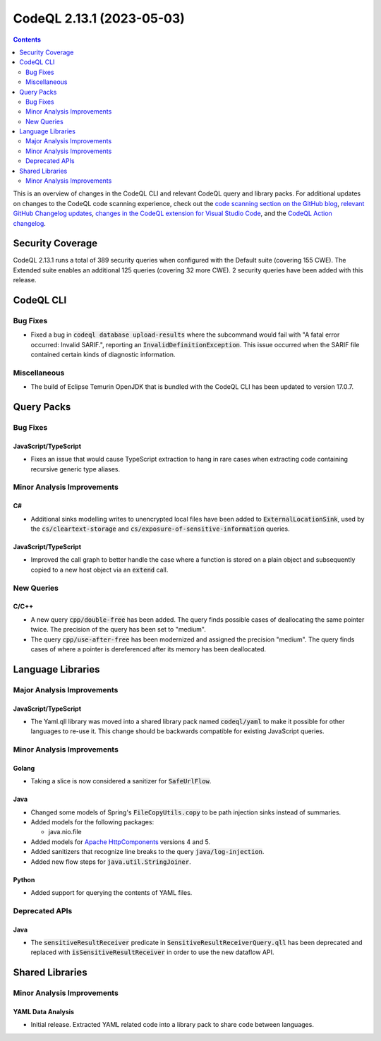 .. _codeql-cli-2.13.1:

==========================
CodeQL 2.13.1 (2023-05-03)
==========================

.. contents:: Contents
   :depth: 2
   :local:
   :backlinks: none

This is an overview of changes in the CodeQL CLI and relevant CodeQL query and library packs. For additional updates on changes to the CodeQL code scanning experience, check out the `code scanning section on the GitHub blog <https://github.blog/tag/code-scanning/>`__, `relevant GitHub Changelog updates <https://github.blog/changelog/label/code-scanning/>`__, `changes in the CodeQL extension for Visual Studio Code <https://marketplace.visualstudio.com/items/GitHub.vscode-codeql/changelog>`__, and the `CodeQL Action changelog <https://github.com/github/codeql-action/blob/main/CHANGELOG.md>`__.

Security Coverage
-----------------

CodeQL 2.13.1 runs a total of 389 security queries when configured with the Default suite (covering 155 CWE). The Extended suite enables an additional 125 queries (covering 32 more CWE). 2 security queries have been added with this release.

CodeQL CLI
----------

Bug Fixes
~~~~~~~~~

*   Fixed a bug in :code:`codeql database upload-results` where the subcommand would fail with "A fatal error occurred: Invalid SARIF.", reporting an :code:`InvalidDefinitionException`. This issue occurred when the SARIF file contained certain kinds of diagnostic information.

Miscellaneous
~~~~~~~~~~~~~

*   The build of Eclipse Temurin OpenJDK that is bundled with the CodeQL CLI has been updated to version 17.0.7.

Query Packs
-----------

Bug Fixes
~~~~~~~~~

JavaScript/TypeScript
"""""""""""""""""""""

*   Fixes an issue that would cause TypeScript extraction to hang in rare cases when extracting code containing recursive generic type aliases.

Minor Analysis Improvements
~~~~~~~~~~~~~~~~~~~~~~~~~~~

C#
""

*   Additional sinks modelling writes to unencrypted local files have been added to :code:`ExternalLocationSink`, used by the :code:`cs/cleartext-storage` and :code:`cs/exposure-of-sensitive-information` queries.

JavaScript/TypeScript
"""""""""""""""""""""

*   Improved the call graph to better handle the case where a function is stored on a plain object and subsequently copied to a new host object via an :code:`extend` call.

New Queries
~~~~~~~~~~~

C/C++
"""""

*   A new query :code:`cpp/double-free` has been added. The query finds possible cases of deallocating the same pointer twice. The precision of the query has been set to "medium".
*   The query :code:`cpp/use-after-free` has been modernized and assigned the precision "medium". The query finds cases of where a pointer is dereferenced after its memory has been deallocated.

Language Libraries
------------------

Major Analysis Improvements
~~~~~~~~~~~~~~~~~~~~~~~~~~~

JavaScript/TypeScript
"""""""""""""""""""""

*   The Yaml.qll library was moved into a shared library pack named :code:`codeql/yaml` to make it possible for other languages to re-use it. This change should be backwards compatible for existing JavaScript queries.

Minor Analysis Improvements
~~~~~~~~~~~~~~~~~~~~~~~~~~~

Golang
""""""

*   Taking a slice is now considered a sanitizer for :code:`SafeUrlFlow`.

Java
""""

*   Changed some models of Spring's :code:`FileCopyUtils.copy` to be path injection sinks instead of summaries.
*   Added models for the following packages:

    *   java.nio.file
    
*   Added models for `Apache HttpComponents <https://hc.apache.org/>`__ versions 4 and 5.
*   Added sanitizers that recognize line breaks to the query :code:`java/log-injection`.
*   Added new flow steps for :code:`java.util.StringJoiner`.

Python
""""""

*   Added support for querying the contents of YAML files.

Deprecated APIs
~~~~~~~~~~~~~~~

Java
""""

*   The :code:`sensitiveResultReceiver` predicate in :code:`SensitiveResultReceiverQuery.qll` has been deprecated and replaced with :code:`isSensitiveResultReceiver` in order to use the new dataflow API.

Shared Libraries
----------------

Minor Analysis Improvements
~~~~~~~~~~~~~~~~~~~~~~~~~~~

YAML Data Analysis
""""""""""""""""""

*   Initial release. Extracted YAML related code into a library pack to share code between languages.
